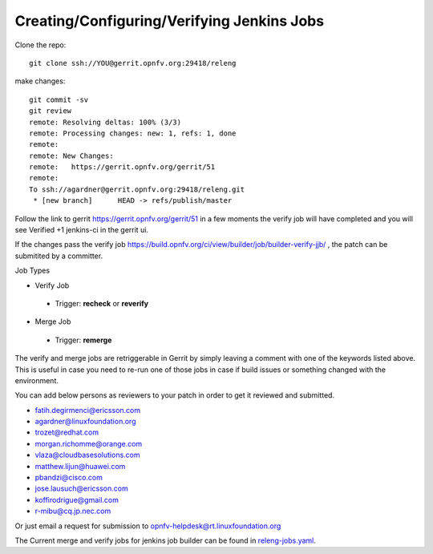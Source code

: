 ===========================================
Creating/Configuring/Verifying Jenkins Jobs
===========================================

Clone the repo::

 git clone ssh://YOU@gerrit.opnfv.org:29418/releng

make changes::

 git commit -sv
 git review
 remote: Resolving deltas: 100% (3/3)
 remote: Processing changes: new: 1, refs: 1, done
 remote:
 remote: New Changes:
 remote:   https://gerrit.opnfv.org/gerrit/51
 remote:
 To ssh://agardner@gerrit.opnfv.org:29418/releng.git
  * [new branch]      HEAD -> refs/publish/master

Follow the link to gerrit https://gerrit.opnfv.org/gerrit/51 in a few moments
the verify job will have completed and you will see Verified +1 jenkins-ci in
the gerrit ui.

If the changes pass the verify job
https://build.opnfv.org/ci/view/builder/job/builder-verify-jjb/ ,
the patch can be submitited by a committer.

Job Types

* Verify Job

 * Trigger: **recheck** or **reverify**

* Merge Job

 * Trigger: **remerge**

The verify and merge jobs are retriggerable in Gerrit by simply leaving
a comment with one of the keywords listed above.
This is useful in case you need to re-run one of those jobs in case
if build issues or something changed with the environment.

You can add below persons as reviewers to your patch in order to get it
reviewed and submitted.

* fatih.degirmenci@ericsson.com
* agardner@linuxfoundation.org
* trozet@redhat.com
* morgan.richomme@orange.com
* vlaza@cloudbasesolutions.com
* matthew.lijun@huawei.com
* pbandzi@cisco.com
* jose.lausuch@ericsson.com
* koffirodrigue@gmail.com
* r-mibu@cq.jp.nec.com

Or just email a request for submission to opnfv-helpdesk@rt.linuxfoundation.org

The Current merge and verify jobs for jenkins job builder can be found
in `releng-jobs.yaml`_.

.. _releng-jobs.yaml:
    https://gerrit.opnfv.org/gerrit/gitweb?p=releng.git;a=blob;f=jjb/releng-jobs.yaml;
